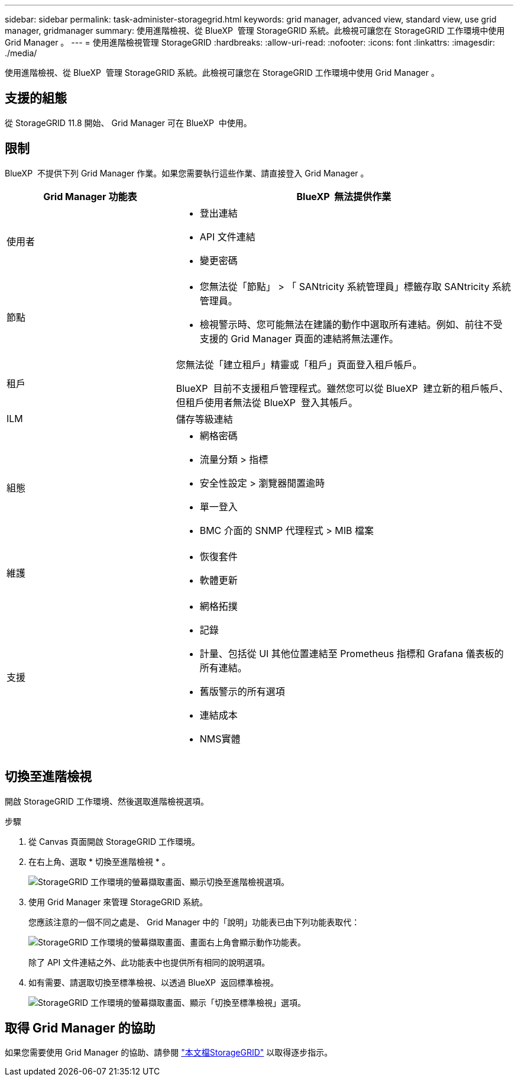 ---
sidebar: sidebar 
permalink: task-administer-storagegrid.html 
keywords: grid manager, advanced view, standard view, use grid manager, gridmanager 
summary: 使用進階檢視、從 BlueXP  管理 StorageGRID 系統。此檢視可讓您在 StorageGRID 工作環境中使用 Grid Manager 。 
---
= 使用進階檢視管理 StorageGRID
:hardbreaks:
:allow-uri-read: 
:nofooter: 
:icons: font
:linkattrs: 
:imagesdir: ./media/


[role="lead"]
使用進階檢視、從 BlueXP  管理 StorageGRID 系統。此檢視可讓您在 StorageGRID 工作環境中使用 Grid Manager 。



== 支援的組態

從 StorageGRID 11.8 開始、 Grid Manager 可在 BlueXP  中使用。



== 限制

BlueXP  不提供下列 Grid Manager 作業。如果您需要執行這些作業、請直接登入 Grid Manager 。

[cols="1a,2a"]
|===
| Grid Manager 功能表 | BlueXP  無法提供作業 


 a| 
使用者
 a| 
* 登出連結
* API 文件連結
* 變更密碼




 a| 
節點
 a| 
* 您無法從「節點」 > 「 SANtricity 系統管理員」標籤存取 SANtricity 系統管理員。
* 檢視警示時、您可能無法在建議的動作中選取所有連結。例如、前往不受支援的 Grid Manager 頁面的連結將無法運作。




 a| 
租戶
 a| 
您無法從「建立租戶」精靈或「租戶」頁面登入租戶帳戶。

BlueXP  目前不支援租戶管理程式。雖然您可以從 BlueXP  建立新的租戶帳戶、但租戶使用者無法從 BlueXP  登入其帳戶。



 a| 
ILM
 a| 
儲存等級連結



 a| 
組態
 a| 
* 網格密碼
* 流量分類 > 指標
* 安全性設定 > 瀏覽器閒置逾時
* 單一登入
* BMC 介面的 SNMP 代理程式 > MIB 檔案




 a| 
維護
 a| 
* 恢復套件
* 軟體更新




 a| 
支援
 a| 
* 網格拓撲
* 記錄
* 計量、包括從 UI 其他位置連結至 Prometheus 指標和 Grafana 儀表板的所有連結。
* 舊版警示的所有選項
* 連結成本
* NMS實體


|===


== 切換至進階檢視

開啟 StorageGRID 工作環境、然後選取進階檢視選項。

.步驟
. 從 Canvas 頁面開啟 StorageGRID 工作環境。
. 在右上角、選取 * 切換至進階檢視 * 。
+
image:screenshot-advanced-view.png["StorageGRID 工作環境的螢幕擷取畫面、顯示切換至進階檢視選項。"]

. 使用 Grid Manager 來管理 StorageGRID 系統。
+
您應該注意的一個不同之處是、 Grid Manager 中的「說明」功能表已由下列功能表取代：

+
image:advanced-view-menu.png["StorageGRID 工作環境的螢幕擷取畫面、畫面右上角會顯示動作功能表。"]

+
除了 API 文件連結之外、此功能表中也提供所有相同的說明選項。

. 如有需要、請選取切換至標準檢視、以透過 BlueXP  返回標準檢視。
+
image:screenshot-standard-view.png["StorageGRID 工作環境的螢幕擷取畫面、顯示「切換至標準檢視」選項。"]





== 取得 Grid Manager 的協助

如果您需要使用 Grid Manager 的協助、請參閱 https://docs.netapp.com/us-en/storagegrid-118/admin/index.html["本文檔StorageGRID"^] 以取得逐步指示。
